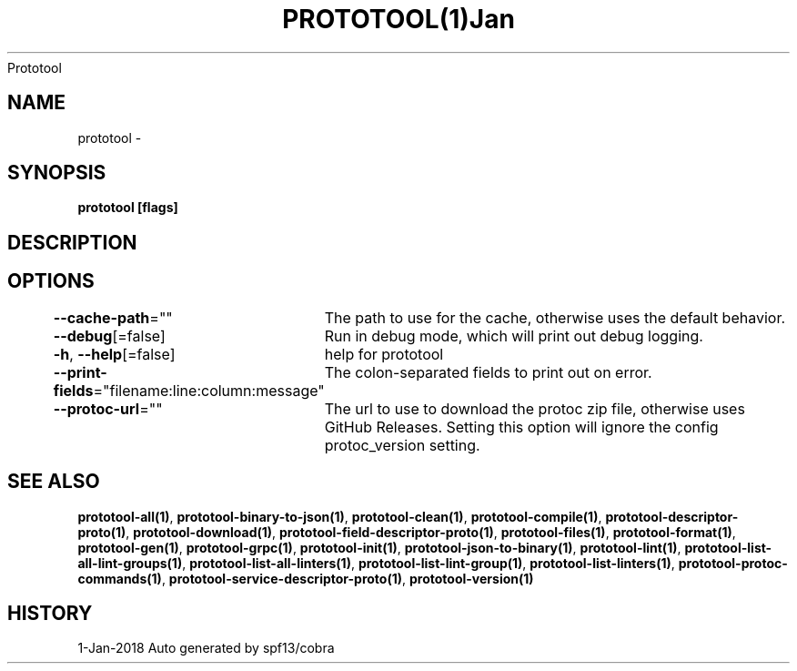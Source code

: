 .nh
.TH PROTOTOOL(1)Jan 2018
Prototool

.SH NAME
.PP
prototool \-


.SH SYNOPSIS
.PP
\fBprototool [flags]\fP


.SH DESCRIPTION

.SH OPTIONS
.PP
\fB\-\-cache\-path\fP=""
	The path to use for the cache, otherwise uses the default behavior.

.PP
\fB\-\-debug\fP[=false]
	Run in debug mode, which will print out debug logging.

.PP
\fB\-h\fP, \fB\-\-help\fP[=false]
	help for prototool

.PP
\fB\-\-print\-fields\fP="filename:line:column:message"
	The colon\-separated fields to print out on error.

.PP
\fB\-\-protoc\-url\fP=""
	The url to use to download the protoc zip file, otherwise uses GitHub Releases. Setting this option will ignore the config protoc\_version setting.


.SH SEE ALSO
.PP
\fBprototool\-all(1)\fP, \fBprototool\-binary\-to\-json(1)\fP, \fBprototool\-clean(1)\fP, \fBprototool\-compile(1)\fP, \fBprototool\-descriptor\-proto(1)\fP, \fBprototool\-download(1)\fP, \fBprototool\-field\-descriptor\-proto(1)\fP, \fBprototool\-files(1)\fP, \fBprototool\-format(1)\fP, \fBprototool\-gen(1)\fP, \fBprototool\-grpc(1)\fP, \fBprototool\-init(1)\fP, \fBprototool\-json\-to\-binary(1)\fP, \fBprototool\-lint(1)\fP, \fBprototool\-list\-all\-lint\-groups(1)\fP, \fBprototool\-list\-all\-linters(1)\fP, \fBprototool\-list\-lint\-group(1)\fP, \fBprototool\-list\-linters(1)\fP, \fBprototool\-protoc\-commands(1)\fP, \fBprototool\-service\-descriptor\-proto(1)\fP, \fBprototool\-version(1)\fP


.SH HISTORY
.PP
1\-Jan\-2018 Auto generated by spf13/cobra
